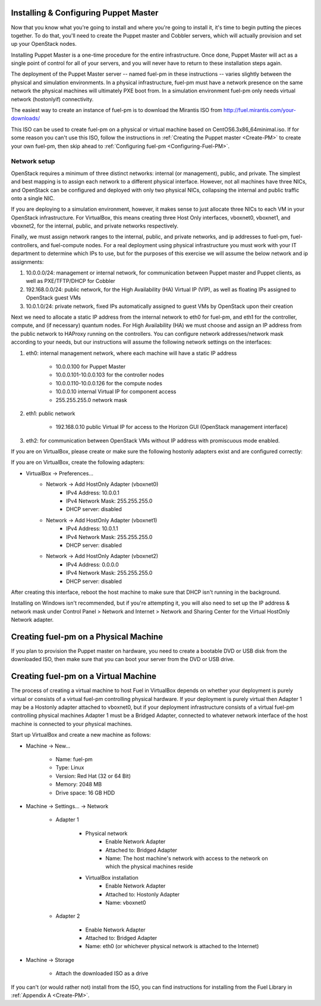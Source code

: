 
Installing & Configuring Puppet Master
--------------------------------------
Now that you know what you're going to install and where you're going to
install it, it's time to begin putting the pieces together. To do that,
you'll need to create the Puppet master and Cobbler servers, which will
actually provision and set up your OpenStack nodes.

Installing Puppet Master is a one-time procedure for the entire
infrastructure. Once done, Puppet Master will act as a single point of
control for all of your servers, and you will never have to return to
these installation steps again.

The deployment of the Puppet Master server -- named fuel-pm in these
instructions -- varies slightly between the physical and simulation
environments. In a physical infrastructure, fuel-pm must have a
network presence on the same network the physical machines will
ultimately PXE boot from. In a simulation environment fuel-pm only
needs virtual network (hostonlyif) connectivity.

The easiest way to create an instance of fuel-pm is to download the
Mirantis ISO from http://fuel.mirantis.com/your-downloads/

This ISO can be used to create fuel-pm on a physical or virtual
machine based on CentOS6.3x86_64minimal.iso. If for some reason you
can't use this ISO, follow the instructions in :ref:`Creating the Puppet master <Create-PM>` to create
your own fuel-pm, then skip ahead to :ref:`Configuring fuel-pm <Configuring-Fuel-PM>`.


Network setup
^^^^^^^^^^^^^

OpenStack requires a minimum of three distinct networks: internal (or
management), public, and private. The simplest and best mapping is to
assign each network to a different physical interface. However, not
all machines have three NICs, and OpenStack can be configured and
deployed with only two physical NICs, collapsing the internal and
public traffic onto a single NIC.



If you are deploying to a simulation environment, however, it makes
sense to just allocate three NICs to each VM in your OpenStack
infrastructure. For VirtualBox, this means creating three Host Only
interfaces, vboxnet0, vboxnet1, and vboxnet2, for the internal,
public, and private networks respectively.



Finally, we must assign network ranges to the internal, public, and private
networks, and ip addresses to fuel-pm, fuel-controllers, and fuel-compute nodes. For a real deployment using physical infrastructure you must work with your IT department to determine which IPs to use, but
for the purposes of this exercise we will assume the below network and
ip assignments:


#. 10.0.0.0/24: management or internal network, for communication between Puppet master and Puppet clients, as well as PXE/TFTP/DHCP for Cobbler
#. 192.168.0.0/24: public network, for the High Availability (HA) Virtual IP (VIP), as well as floating IPs assigned to OpenStack guest VMs
#. 10.0.1.0/24: private network, fixed IPs automatically assigned to guest VMs by OpenStack upon their creation 




Next we need to allocate a static IP address from the internal network
to eth0 for fuel-pm, and eth1 for the controller, compute, and (if necessary) quantum
nodes. For High Availability (HA) we must choose and assign an IP
address from the public network to HAProxy running on the controllers.
You can configure network addresses/network mask according to your
needs, but our instructions will assume the following network settings
on the interfaces:



#. eth0: internal management network, where each machine will have a static IP address

        * 10.0.0.100 for Puppet Master
        * 10.0.0.101-10.0.0.103 for the controller nodes
        * 10.0.0.110-10.0.0.126 for the compute nodes
        * 10.0.0.10 internal Virtual IP for component access
        * 255.255.255.0 network mask

#. eth1: public network

    * 192.168.0.10 public Virtual IP for access to the Horizon GUI (OpenStack management interface)

#. eth2: for communication between OpenStack VMs without IP address with promiscuous mode enabled.



If you are on VirtualBox, please create or make sure the following
hostonly adapters exist and are configured correctly:




If you are on VirtualBox, create the following adapters:

* VirtualBox -> Preferences...
    * Network -> Add HostOnly Adapter (vboxnet0)
        * IPv4 Address:  10.0.0.1
        * IPv4 Network Mask:  255.255.255.0
        * DHCP server: disabled
    * Network -> Add HostOnly Adapter (vboxnet1)
        * IPv4 Address:  10.0.1.1
        * IPv4 Network Mask:  255.255.255.0
        * DHCP server: disabled
    * Network -> Add HostOnly Adapter (vboxnet2)
        * IPv4 Address:  0.0.0.0
        * IPv4 Network Mask:  255.255.255.0
        * DHCP server: disabled

After creating this interface, reboot the host machine to make sure that
DHCP isn't running in the background.

Installing on Windows isn't recommended, but if you're attempting it,
you will also need to set up the IP address & network mask under
Control Panel > Network and Internet > Network and Sharing Center for the
Virtual HostOnly Network adapter.


Creating fuel-pm on a Physical Machine
--------------------------------------

If you plan to provision the Puppet master on hardware, you need to
create a bootable DVD or USB disk from the downloaded ISO, then make
sure that you can boot your server from the DVD or USB drive. 


Creating fuel-pm on a Virtual Machine
-------------------------------------

The process of creating a virtual machine to host Fuel in VirtualBox depends on
whether your deployment is purely virtual or consists of a virtual
fuel-pm controlling physical hardware. If your deployment is purely
virtual then Adapter 1 may be a Hostonly adapter attached to
vboxnet0, but if your deployment infrastructure consists of a virtual
fuel-pm controlling physical machines Adapter 1 must be a Bridged
Adapter, connected to whatever network interface of the host machine
is connected to your physical machines.

Start up VirtualBox and create a new machine as follows:

* Machine -> New...

    * Name: fuel-pm
    * Type: Linux
    * Version: Red Hat (32 or 64 Bit)
    * Memory: 2048 MB
    * Drive space: 16 GB HDD

* Machine -> Settings... -> Network

    * Adapter 1

	* Physical network
	        * Enable Network Adapter
	        * Attached to: Bridged Adapter
	        * Name: The host machine's network with access to the network on which the physical machines reside
	* VirtualBox installation
                * Enable Network Adapter
                * Attached to: Hostonly Adapter
                * Name: vboxnet0

    * Adapter 2

        * Enable Network Adapter
        * Attached to: Bridged Adapter
        * Name: eth0 (or whichever physical network is attached to the Internet)

* Machine -> Storage

    * Attach the downloaded ISO as a drive  


If you can't (or would rather not) install from the ISO, you can find instructions for installing from the Fuel Library in :ref:`Appendix A <Create-PM>`.



